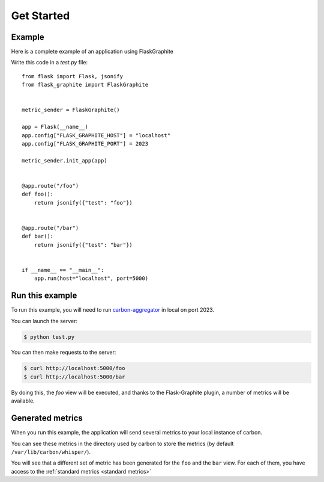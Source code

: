 ===========
Get Started
===========

Example
-------

Here is a complete example of an application using FlaskGraphite

Write this code in a `test.py` file::

    from flask import Flask, jsonify
    from flask_graphite import FlaskGraphite


    metric_sender = FlaskGraphite()

    app = Flask(__name__)
    app.config["FLASK_GRAPHITE_HOST"] = "localhost"
    app.config["FLASK_GRAPHITE_PORT"] = 2023

    metric_sender.init_app(app)


    @app.route("/foo")
    def foo():
        return jsonify({"test": "foo"})


    @app.route("/bar")
    def bar():
        return jsonify({"test": "bar"})


    if __name__ == "__main__":
        app.run(host="localhost", port=5000)

Run this example
----------------

To run this example, you will need to run carbon-aggregator_ in local on port
2023.

You can launch the server:

.. code-block:: console

    $ python test.py

You can then make requests to the server:

.. code-block:: console

    $ curl http://localhost:5000/foo
    $ curl http://localhost:5000/bar

By doing this, the `foo` view will be executed, and thanks to the
Flask-Graphite plugin, a number of metrics will be available.


.. _carbon-aggregator: http://graphite.readthedocs.io/en/latest/carbon-daemons.html#carbon-aggregator-py

Generated metrics
-----------------

When you run this example, the application will send several metrics to your
local instance of carbon.

You can see these metrics in the directory used by carbon to store the metrics
(by default ``/var/lib/carbon/whisper/``).

You will see that a different set of metric has been generated for the ``foo``
and the ``bar`` view. For each of them, you have access to the
:ref:`standard metrics <standard metrics>`
